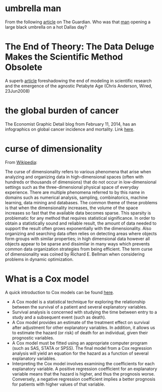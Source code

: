 #+STARTUP: overview
#+STARTUP: hidestars
#+STARTUP: indent

* umbrella man
From the following [[http://www.theguardian.com/news/2013/oct/07/jfk-assassination-creepiest-detail-parkland][article]] on The Guardian. Who was that [[http://www.nytimes.com/video/2011/11/21/opinion/100000001183275/the-umbrella-man.html][man]] opening a large
black umbrella on a hot Dallas day?

* The End of Theory: The Data Deluge Makes the Scientific Method Obsolete
A superb [[http://www.wired.com/science/discoveries/magazine/16-07/pb_theory][article]] foreshadowing the end of modeling in scientific research and
the emergence of the agnostic Petabyte Age (Chris Anderson, Wired, 23Jun2008)

* the global burden of cancer
The Economist Graphic Detail blog from February 11, 2014, has an infographics on
global cancer incidence and mortality.
Link [[http://www.economist.com/blogs/graphicdetail/2014/02/daily-chart-6?fsrc%3Drss][here]].

* curse of dimensionality
From [[http://en.wikipedia.org/wiki/Curse_of_dimensionality][Wikipedia]]:

The curse of dimensionality refers to various phenomena that arise when
analyzing and organizing data in high-dimensional spaces (often with hundreds or
thousands of dimensions) that do not occur in low-dimensional settings such as
the three-dimensional physical space of everyday experience.  There are multiple
phenomena referred to by this name in domains such as numerical analysis,
sampling, combinatorics, machine learning, data mining and databases.  The
common theme of these problems is that when the dimensionality increases, the
volume of the space increases so fast that the available data becomes sparse.
This sparsity is problematic for any method that requires statistical
significance.  In order to obtain a statistically sound and reliable result, the
amount of data needed to support the result often grows exponentially with the
dimensionality.  Also organizing and searching data often relies on detecting
areas where objects form groups with similar properties; in high dimensional
data however all objects appear to be sparse and dissimilar in many ways which
prevents common data organization strategies from being efficient.  The term
curse of dimensionality was coined by Richard E. Bellman when considering
problems in dynamic optimization.

* What is a Cox model
A quick introduction to Cox models can be found [[http://www.medicine.ox.ac.uk/bandolier/painres/download/whatis/cox_model.pdf][here]].
- A Cox model is a statistical technique for exploring the relationship between
  the survival of a patient and several explanatory variables.
- Survival analysis is concerned with studying the time between entry to a study
  and a subsequent event (such as death).
- A Cox model provides an estimate of the treatment effect on survival after
  adjustment for other explanatory variables. In addition, it allows us to
  estimate the hazard (or risk) of death for an individual, given their
  prognostic variables.
- A Cox model must be fitted using an appropriate computer program (such as SAS,
  STATA or SPSS). The final model from a Cox regression analysis will yield an
  equation for the hazard as a function of several explanatory variables.
- Interpreting the Cox model involves examining the coefficients for each
  explanatory variable. A positive regression coefficient for an explanatory
  variable means that the hazard is higher, and thus the prognosis
  worse. Conversely, a negative regression coefficient implies a better
  prognosis for patients with higher values of that variable.
